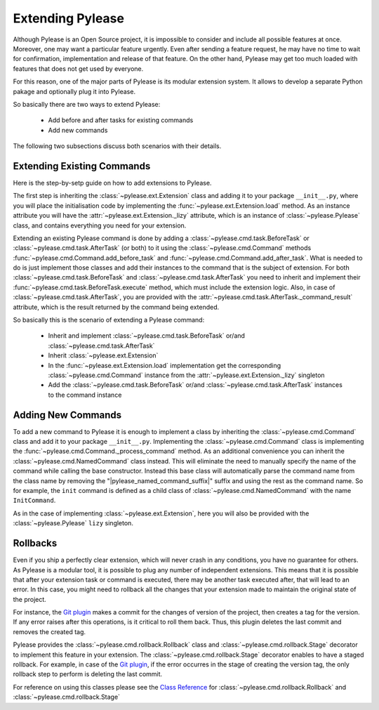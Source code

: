 Extending Pylease
=================

Although Pylease is an Open Source project, it is impossible to consider and include all possible features at once. Moreover, one may
want a particular feature urgently. Even after sending a feature request, he may have no time to wait for confirmation, implementation
and release of that feature. On the other hand, Pylease may get too much loaded with features that does not get used by everyone.

For this reason, one of the major parts of Pylease is its modular extension system. It allows to develop a separate Python pakage and
optionally
plug it into Pylease.

So basically there are two ways to extend Pylease:

 - Add before and after tasks for existing commands
 - Add new commands

The following two subsections discuss both scenarios with their details.

Extending Existing Commands
---------------------------

Here is the step-by-setp guide on how to add extensions to Pylease.

The first step is inheriting the :class:`~pylease.ext.Extension` class and adding it to your package ``__init__.py``, where you will place
the initialisation code by implementing the :func:`~pylease.ext.Extension.load` method. As an instance attribute you will have the
:attr:`~pylease.ext.Extension._lizy` attribute, which is an instance of :class:`~pylease.Pylease` class, and contains everything you need
for your extension.

Extending an existing Pylease command is done by adding a :class:`~pylease.cmd.task.BeforeTask` or :class:`~pylease.cmd.task.AfterTask`
(or both) to it using the :class:`~pylease.cmd.Command` methods :func:`~pylease.cmd.Command.add_before_task` and
:func:`~pylease.cmd.Command.add_after_task`. What is needed to do is just implement those classes and add their instances to the command
that is the subject of extension. For both :class:`~pylease.cmd.task.BeforeTask` and :class:`~pylease.cmd.task.AfterTask` you need to
inherit and implement their :func:`~pylease.cmd.task.BeforeTask.execute` method, which must include the extension logic. Also, in case of
:class:`~pylease.cmd.task.AfterTask`, you are provided with the :attr:`~pylease.cmd.task.AfterTask._command_result` attribute, which is
the result returned by the command being extended.

So basically this is the scenario of extending a Pylease command:

 - Inherit and implement :class:`~pylease.cmd.task.BeforeTask` or/and :class:`~pylease.cmd.task.AfterTask`
 - Inherit :class:`~pylease.ext.Extension`
 - In the :func:`~pylease.ext.Extension.load` implementation get the corresponding :class:`~pylease.cmd.Command` instance from the
   :attr:`~pylease.ext.Extension._lizy` singleton
 - Add the :class:`~pylease.cmd.task.BeforeTask` or/and :class:`~pylease.cmd.task.AfterTask` instances to the command instance

Adding New Commands
-------------------

To add a new command to Pylease it is enough to implement a class by inheriting the :class:`~pylease.cmd.Command` class and add it to your
package ``__init__.py``. Implementing the :class:`~pylease.cmd.Command` class is implementing the
:func:`~pylease.cmd.Command._process_command` method. As an additional convenience you can inherit the :class:`~pylease.cmd.NamedCommand`
class instead. This will eliminate the need to manually specify the name of the command while calling the base constructor. Instead this
base class will automatically parse the command name from the class name by removing the "\ |pylease_named_command_suffix|\ " suffix and using the rest as the
command name. So for example, the ``init`` command is defined as a child class of :class:`~pylease.cmd.NamedCommand` with the name
``InitCommand``.

As in the case of implementing :class:`~pylease.ext.Extension`, here you will also be provided with the :class:`~pylease.Pylease`
``lizy`` singleton.

Rollbacks
---------

Even if you ship a perfectly clear extension, which will never crash in any conditions, you have no guarantee for others. As Pylease is a
modular tool, it is possible to plug any number of independent extensions. This means that it is possible that after your extension task or
command is executed, there may be another task executed after, that will lead to an error. In this case, you might need to rollback all
the changes that your extension made to maintain the original state of the project.

For instance, the `Git plugin <plugin.html#git>`_ makes a commit for the changes of version of the project, then creates a tag for the
version. If any error raises after this operations, is it critical to roll them back. Thus, this plugin deletes the last commit and
removes the created tag.

Pylease provides the :class:`~pylease.cmd.rollback.Rollback` class and :class:`~pylease.cmd.rollback.Stage` decorator to implement this
feature in your extension. The :class:`~pylease.cmd.rollback.Stage` decorator enables to have a staged rollback. For example, in case of
the `Git plugin <plugin.html#git>`_, if the error occurres in the stage of creating the version tag, the only rollback step to perform is
deleting the last commit.

For reference on using this classes please see the `Class Reference <ref.html>`_ for :class:`~pylease.cmd.rollback.Rollback` and
:class:`~pylease.cmd.rollback.Stage`
